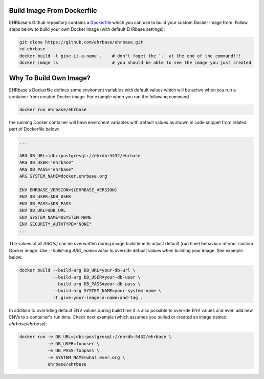 Build Image From Dockerfile
===========================

EHRbase's Github repository contains a `Dockerfile <https://github.com/ehrbase/ehrbase/blob/develop/Dockerfile>`_ which you can use to build your custom Docker image from. Follow steps below to build your own Docker Image (with default EHRbase settings):

.. code-block:: bash

    git clone https://github.com/ehrbase/ehrbase.git
    cd ehrbase
    docker build -t give-it-a-name .    # don't foget the `.` at the end of the command!!!
    docker image ls                     # you should be able to see the image you just created





Why To Build Own Image?
=======================

EHRbase's Dockerfile defines some environent variables with default values which will be active when you run a container from created Docker image. For example when you run the following command

.. code-block:: bash

    docker run ehrbase/ehrbase

the running Docker container will have environent variables with default values as shown in code snippet from related part of Dockerfile below:

.. code-block:: Dockerfile

    ...

    ARG DB_URL=jdbc:postgresql://ehrdb:5432/ehrbase
    ARG DB_USER="ehrbase"
    ARG DB_PASS="ehrbase"
    ARG SYSTEM_NAME=docker.ehrbase.org
    
    ENV EHRBASE_VERSION=${EHRBASE_VERSION}
    ENV DB_USER=$DB_USER
    ENV DB_PASS=$DB_PASS
    ENV DB_URL=$DB_URL
    ENV SYSTEM_NAME=$SYSTEM_NAME
    ENV SECURITY_AUTHTYPE="NONE"
    ...

The values of all `ARG(s)` can be overwritten during image build time to adjust default (run time) behaviour of your custom Docker image. Use `--build-arg ARG_name=value` to override default values when building your image. See example below:

.. code-block:: bash

    docker build --build-arg DB_URL=your-db-url \
                 --build-arg DB_USER=your-db-user \
                 --build-arg DB_PASS=your-db-pass \
                 --build-arg SYSTEM_NAME=your-system-name \
                 -t give-your-image-a-name:and-tag .

In addition to overriding default ENV values during build time it is also possible to override ENV values and even add new ENVs to a container's run time. Check next example (which assumes you pulled or created an image named `ehrbase/ehrbase`):

.. code-block:: bash

    docker run -e DB_URL=jdbc:postgresql://ehrdb:5432/ehrbase \
               -e DB_USER=foouser \
               -e DB_PASS=foopass \
               -e SYSTEM_NAME=what.ever.org \
               ehrbase/ehrbase





